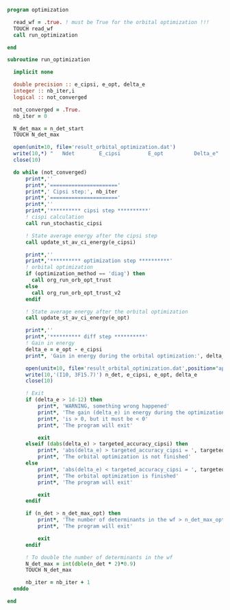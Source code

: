 #+BEGIN_SRC f90 :comments org :tangle optimization.irp.f
program optimization
  
  read_wf = .true. ! must be True for the orbital optimization !!!
  TOUCH read_wf 
  call run_optimization

end
#+END_SRC

#+BEGIN_SRC f90 :comments org :tangle optimization.irp.f
subroutine run_optimization

  implicit none

  double precision :: e_cipsi, e_opt, delta_e
  integer :: nb_iter,i
  logical :: not_converged

  not_converged = .True.
  nb_iter = 0

  N_det_max = n_det_start
  TOUCH N_det_max

  open(unit=10, file='result_orbital_optimization.dat')
  write(10,*) "   Ndet        E_cipsi         E_opt          Delta_e"
  close(10)

  do while (not_converged)
      print*,''
      print*,'======================'
      print*,' Cipsi step:', nb_iter
      print*,'======================'
      print*,'' 
      print*,'********** cipsi step **********'
      ! cispi calculation
      call run_stochastic_cipsi

      ! State average energy after the cipsi step
      call update_st_av_ci_energy(e_cipsi)

      print*,''
      print*,'********** optimization step **********'
      ! orbital optimization
      if (optimization_method == 'diag') then
        call org_run_orb_opt_trust
      else
        call org_run_orb_opt_trust_v2
      endif

      ! State average energy after the orbital optimization
      call update_st_av_ci_energy(e_opt)

      print*,''
      print*,'********** diff step **********'
      ! Gain in energy
      delta_e = e_opt - e_cipsi
      print*, 'Gain in energy during the orbital optimization:', delta_e

      open(unit=10, file='result_orbital_optimization.dat',position="append")
      write(10,'(I10, 3F15.7)') n_det, e_cipsi, e_opt, delta_e
      close(10)

      ! Exit
      if (delta_e > 1d-12) then
          print*, 'WARNING, something wrong happened'
          print*, 'The gain (delta_e) in energy during the optimization process'
          print*, 'is > 0, but it must be < 0'
          print*, 'The program will exit'

          exit
      elseif (dabs(delta_e) > targeted_accuracy_cipsi) then
          print*, 'abs(delta_e) > targeted_accuracy_cipsi = ', targeted_accuracy_cipsi
          print*, 'The orbital optimization is not finished'           
      else
          print*, 'abs(delta_e) < targeted_accuracy_cipsi = ', targeted_accuracy_cipsi             
          print*, 'The orbital optimization is finished'
          print*, 'The program will exit'

          exit
      endif

      if (n_det > n_det_max_opt) then
          print*, 'The number of determinants in the wf > n_det_max_opt'
          print*, 'The program will exit'

          exit
      endif
      
      ! To double the number of determinants in the wf
      N_det_max = int(dble(n_det * 2)*0.9)
      TOUCH N_det_max

      nb_iter = nb_iter + 1
  enddo

end

#+END_SRC
